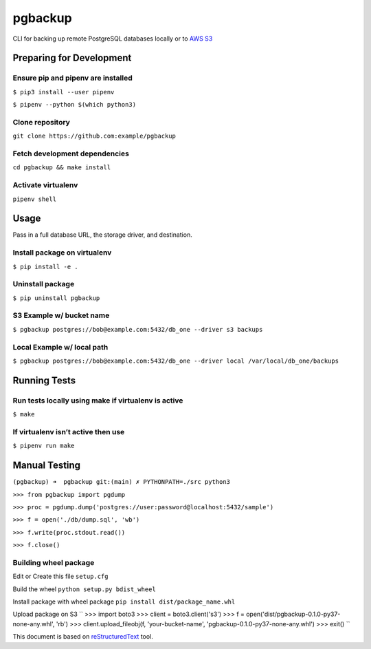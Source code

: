 ========
pgbackup
========

CLI for backing up remote PostgreSQL databases locally or to `AWS S3 <https://aws.amazon.com/fr/s3/>`_


Preparing for Development
=========================

Ensure pip and pipenv are installed
-----------------------------------

``$ pip3 install --user pipenv``

``$ pipenv --python $(which python3)``

Clone repository
----------------
   
``git clone https://github.com:example/pgbackup``

Fetch development dependencies
-----------------------------------------------------
   
``cd pgbackup && make install``

Activate virtualenv
-------------------
   
``pipenv shell``


Usage
=====

Pass in a full database URL, the storage driver, and destination.

Install package on virtualenv
-----------------------------

``$ pip install -e .``

Uninstall package
-----------------

``$ pip uninstall pgbackup``

S3 Example w/ bucket name
--------------------------

``$ pgbackup postgres://bob@example.com:5432/db_one --driver s3 backups``

Local Example w/ local path
---------------------------

``$ pgbackup postgres://bob@example.com:5432/db_one --driver local /var/local/db_one/backups``


Running Tests
=============

Run tests locally using make if virtualenv is active
----------------------------------------------------

``$ make``

If virtualenv isn’t active then use
-----------------------------------

``$ pipenv run make``


Manual Testing
==============

``(pgbackup) ➜  pgbackup git:(main) ✗ PYTHONPATH=./src python3``

``>>> from pgbackup import pgdump``

``>>> proc = pgdump.dump('postgres://user:password@localhost:5432/sample')``

``>>> f = open('./db/dump.sql', 'wb')``

``>>> f.write(proc.stdout.read())``

``>>> f.close()``

Building wheel package
----------------------

Edit or Create this file
``setup.cfg``

Build the wheel
``python setup.py bdist_wheel``

Install package with wheel package
``pip install dist/package_name.whl``

Upload package on S3
``
>>> import boto3
>>> client = boto3.client('s3')
>>> f = open('dist/pgbackup-0.1.0-py37-none-any.whl', 'rb')
>>> client.upload_fileobj(f, 'your-bucket-name', 'pgbackup-0.1.0-py37-none-any.whl')
>>> exit()
``

This document is based on `reStructuredText <https://docutils.sourceforge.io>`_ tool.